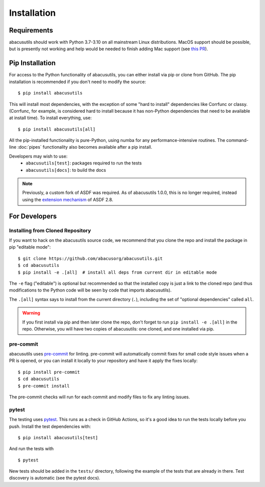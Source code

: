 Installation
============

.. highlight:: console

Requirements
------------
abacusutils should work with Python 3.7-3.10 on all mainstream Linux distributions.
MacOS support should be possible, but is presently not working and help would be
needed to finish adding Mac support (see
`this PR <https://github.com/abacusorg/abacusutils/pull/59>`_).

Pip Installation
----------------
For access to the Python functionality of abacusutils, you can either install via pip
or clone from GitHub.  The pip installation is recommended if you don't need to modify
the source:
::

    $ pip install abacusutils

This will install most dependencies, with the exception of some "hard to install"
dependencies like Corrfunc or classy. (Corrfunc, for example, is considered hard to
install because it has non-Python dependencies that need to be available at install
time).  To install everything, use:
::

    $ pip install abacusutils[all]

All the pip-installed functionality is pure-Python, using numba for any performance-intensive
routines.  The command-line :doc:`pipes` functionality also becomes available after a
pip install.

Developers may wish to use:
    * ``abacusutils[test]``: packages required to run the tests
    * ``abacusutils[docs]``: to build the docs

.. note::
    Previously, a custom fork of ASDF was required.  As of abacusutils 1.0.0,
    this is no longer required, instead using the `extension mechanism
    <https://asdf.readthedocs.io/en/stable/asdf/extending/extensions.html>`_
    of ASDF 2.8.

For Developers
--------------

Installing from Cloned Repository
~~~~~~~~~~~~~~~~~~~~~~~~~~~~~~~~~
If you want to hack on the abacusutils source code, we recommend that you clone
the repo and install the package in pip "editable mode":

::

    $ git clone https://github.com/abacusorg/abacusutils.git
    $ cd abacusutils
    $ pip install -e .[all]  # install all deps from current dir in editable mode

The ``-e`` flag ("editable") is optional but recommended so that the installed copy is just a
link to the cloned repo (and thus modifications to the Python code will be seen by code that
imports abacusutils).

The ``.[all]`` syntax says to install from the current directory (``.``), including the
set of "optional dependencies" called ``all``.

.. warning::
    If you first install via pip and then later clone the repo, don't forget to
    run ``pip install -e .[all]`` in the repo.  Otherwise, you will have two
    copies of abacusutils: one cloned, and one installed via pip.

pre-commit
~~~~~~~~~~
abacusutils uses `pre-commit <https://pre-commit.com/>`_ for linting.
pre-commit will automatically commit fixes for small code style issues when
a PR is opened, or you can install it locally to your repository and have it
apply the fixes locally:

::

    $ pip install pre-commit
    $ cd abacusutils
    $ pre-commit install

The pre-commit checks will run for each commit and modify files to fix
any linting issues.

pytest
~~~~~~
The testing uses `pytest <https://pytest.org/>`_.  This runs as a check in
GitHub Actions, so it's a good idea to run the tests locally before you push.
Install the test dependencies with:
::

    $ pip install abacusutils[test]

And run the tests with

::

    $ pytest

New tests should be added in the ``tests/`` directory, following the example
of the tests that are already in there.  Test discovery is automatic (see
the pytest docs).
